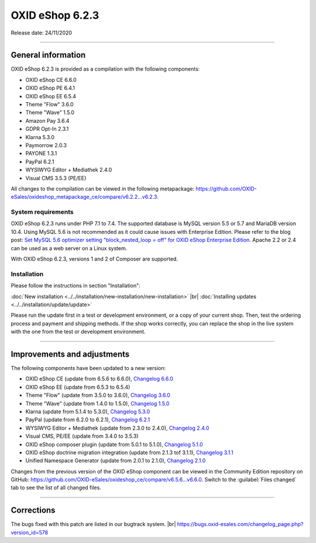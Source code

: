 OXID eShop 6.2.3
================

Release date: 24/11/2020

-----------------------------------------------------------------------------------------

General information
-------------------
OXID eShop 6.2.3 is provided as a compilation with the following components:

* OXID eShop CE 6.6.0
* OXID eShop PE 6.4.1
* OXID eShop EE 6.5.4
* Theme "Flow" 3.6.0
* Theme "Wave" 1.5.0
* Amazon Pay 3.6.4
* GDPR Opt-In 2.3.1
* Klarna 5.3.0
* Paymorrow 2.0.3
* PAYONE 1.3.1
* PayPal 6.2.1
* WYSIWYG Editor + Mediathek 2.4.0
* Visual CMS 3.5.3 (PE/EE)

All changes to the compilation can be viewed in the following metapackage: `<https://github.com/OXID-eSales/oxideshop_metapackage_ce/compare/v6.2.2...v6.2.3>`_.

System requirements
^^^^^^^^^^^^^^^^^^^
OXID eShop 6.2.3 runs under PHP 7.1 to 7.4. The supported database is MySQL version 5.5 or 5.7 and MariaDB version 10.4. Using MySQL 5.6 is not recommended as it could cause issues with Enterprise Edition. Please refer to the blog post: `Set MySQL 5.6 optimizer setting "block_nested_loop = off" for OXID eShop Enterprise Edition <https://oxidforge.org/en/set-mysql-5-6-optimizer-setting-block_nested_loop-off-for-oxid-eshop-enterprise-edition.html>`_. Apache 2.2 or 2.4 can be used as a web server on a Linux system.

With OXID eShop 6.2.3, versions 1 and 2 of Composer are supported.

Installation
^^^^^^^^^^^^
Please follow the instructions in section "Installation":

:doc:`New installation <../../installation/new-installation/new-installation>` |br|
:doc:`Installing updates <../../installation/update/update>`

Please run the update first in a test or development environment, or a copy of your current shop. Then, test the ordering process and payment and shipping methods. If the shop works correctly, you can replace the shop in the live system with the one from the test or development environment.

-----------------------------------------------------------------------------------------

Improvements and adjustments
----------------------------
The following components have been updated to a new version:

* OXID eShop CE (update from 6.5.6 to 6.6.0), `Changelog 6.6.0 <https://github.com/OXID-eSales/oxideshop_ce/blob/v6.6.0/CHANGELOG.md>`_
* OXID eShop EE (update from 6.5.3 to 6.5.4)
* Theme "Flow" (update from 3.5.0 to 3.6.0), `Changelog 3.6.0 <https://github.com/OXID-eSales/flow_theme/blob/v3.6.0/CHANGELOG.md>`_
* Theme "Wave" (update from 1.4.0 to 1.5.0), `Changelog 1.5.0 <https://github.com/OXID-eSales/wave-theme/blob/v1.5.0/CHANGELOG.md>`_
* Klarna (update from 5.1.4 to 5.3.0), `Changelog 5.3.0 <https://github.com/topconcepts/OXID-Klarna-6/blob/v5.3.0/CHANGELOG.md>`_
* PayPal (update from 6.2.0 to 6.2.1), `Changelog 6.2.1 <https://github.com/OXID-eSales/paypal/blob/v6.2.1/CHANGELOG.md>`_
* WYSIWYG Editor + Mediathek (update from 2.3.0 to 2.4.0), `Changelog 2.4.0 <https://github.com/OXID-eSales/ddoe-wysiwyg-editor-module/blob/v2.4.0/CHANGELOG.md>`_
* Visual CMS, PE/EE (update from 3.4.0 to 3.5.3)
* OXID eShop composer plugin (update from 5.0.1 to 5.1.0), `Changelog 5.1.0 <https://github.com/OXID-eSales/oxideshop_composer_plugin/blob/v5.1.0/CHANGELOG.md>`_
* OXID eShop doctrine migration integration (update from 2.1.3 tof 3.1.1), `Changelog 3.1.1 <https://github.com/OXID-eSales/oxideshop-doctrine-migration-wrapper/blob/v3.1.1/CHANGELOG.md>`_
* Unified Namespace Generator (update from 2.0.1 to 2.1.0), `Changelog 2.1.0 <https://github.com/OXID-eSales/oxideshop-unified-namespace-generator/blob/v2.1.0/CHANGELOG.md>`_

Changes from the previous version of the OXID eShop component can be viewed in the Community Edition repository on GitHub: https://github.com/OXID-eSales/oxideshop_ce/compare/v6.5.6...v6.6.0. Switch to the :guilabel:`Files changed` tab to see the list of all changed files.

-----------------------------------------------------------------------------------------

Corrections
-----------
The bugs fixed with this patch are listed in our bugtrack system. |br|
https://bugs.oxid-esales.com/changelog_page.php?version_id=578


.. Intern: oxbajq, Status: transL